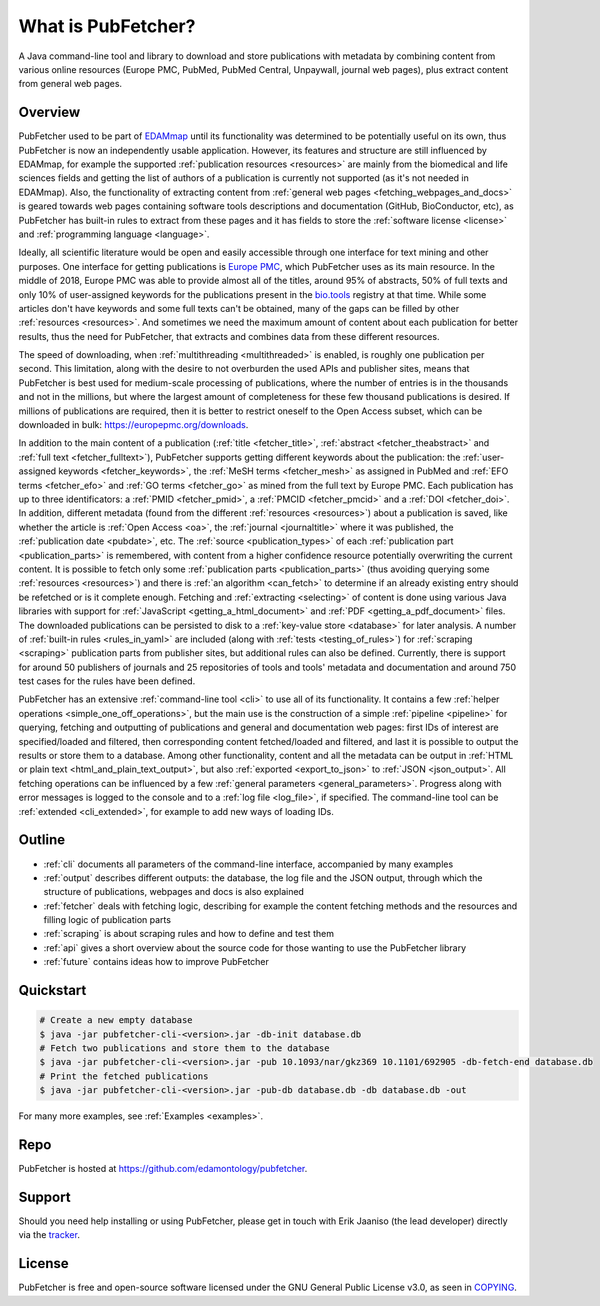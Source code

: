 
###################
What is PubFetcher?
###################

A Java command-line tool and library to download and store publications with metadata by combining content from various online resources (Europe PMC, PubMed, PubMed Central, Unpaywall, journal web pages), plus extract content from general web pages.


********
Overview
********

PubFetcher used to be part of `EDAMmap <https://github.com/edamontology/edammap>`_ until its functionality was determined to be potentially useful on its own, thus PubFetcher is now an independently usable application. However, its features and structure are still influenced by EDAMmap, for example the supported :ref:`publication resources <resources>` are mainly from the biomedical and life sciences fields and getting the list of authors of a publication is currently not supported (as it's not needed in EDAMmap). Also, the functionality of extracting content from :ref:`general web pages <fetching_webpages_and_docs>` is geared towards web pages containing software tools descriptions and documentation (GitHub, BioConductor, etc), as PubFetcher has built-in rules to extract from these pages and it has fields to store the :ref:`software license <license>` and :ref:`programming language <language>`.

Ideally, all scientific literature would be open and easily accessible through one interface for text mining and other purposes. One interface for getting publications is `Europe PMC <https://europepmc.org/>`_, which PubFetcher uses as its main resource. In the middle of 2018, Europe PMC was able to provide almost all of the titles, around 95% of abstracts, 50% of full texts and only 10% of user-assigned keywords for the publications present in the `bio.tools <https://bio.tools/>`_ registry at that time. While some articles don't have keywords and some full texts can't be obtained, many of the gaps can be filled by other :ref:`resources <resources>`. And sometimes we need the maximum amount of content about each publication for better results, thus the need for PubFetcher, that extracts and combines data from these different resources.

The speed of downloading, when :ref:`multithreading <multithreaded>` is enabled, is roughly one publication per second. This limitation, along with the desire to not overburden the used APIs and publisher sites, means that PubFetcher is best used for medium-scale processing of publications, where the number of entries is in the thousands and not in the millions, but where the largest amount of completeness for these few thousand publications is desired. If millions of publications are required, then it is better to restrict oneself to the Open Access subset, which can be downloaded in bulk: https://europepmc.org/downloads.

In addition to the main content of a publication (:ref:`title <fetcher_title>`, :ref:`abstract <fetcher_theabstract>` and :ref:`full text <fetcher_fulltext>`), PubFetcher supports getting different keywords about the publication: the :ref:`user-assigned keywords <fetcher_keywords>`, the :ref:`MeSH terms <fetcher_mesh>` as assigned in PubMed and :ref:`EFO terms <fetcher_efo>` and :ref:`GO terms <fetcher_go>` as mined from the full text by Europe PMC. Each publication has up to three identificators: a :ref:`PMID <fetcher_pmid>`, a :ref:`PMCID <fetcher_pmcid>` and a :ref:`DOI <fetcher_doi>`. In addition, different metadata (found from the different :ref:`resources <resources>`) about a publication is saved, like whether the article is :ref:`Open Access <oa>`, the :ref:`journal <journaltitle>` where it was published, the :ref:`publication date <pubdate>`, etc. The :ref:`source <publication_types>` of each :ref:`publication part <publication_parts>` is remembered, with content from a higher confidence resource potentially overwriting the current content. It is possible to fetch only some :ref:`publication parts <publication_parts>` (thus avoiding querying some :ref:`resources <resources>`) and there is :ref:`an algorithm <can_fetch>` to determine if an already existing entry should be refetched or is it complete enough. Fetching and :ref:`extracting <selecting>` of content is done using various Java libraries with support for :ref:`JavaScript <getting_a_html_document>` and :ref:`PDF <getting_a_pdf_document>` files. The downloaded publications can be persisted to disk to a :ref:`key-value store <database>` for later analysis. A number of :ref:`built-in rules <rules_in_yaml>` are included (along with :ref:`tests <testing_of_rules>`) for :ref:`scraping <scraping>` publication parts from publisher sites, but additional rules can also be defined. Currently, there is support for around 50 publishers of journals and 25 repositories of tools and tools' metadata and documentation and around 750 test cases for the rules have been defined.

PubFetcher has an extensive :ref:`command-line tool <cli>` to use all of its functionality. It contains a few :ref:`helper operations <simple_one_off_operations>`, but the main use is the construction of a simple :ref:`pipeline <pipeline>` for querying, fetching and outputting of publications and general and documentation web pages: first IDs of interest are specified/loaded and filtered, then corresponding content fetched/loaded and filtered, and last it is possible to output the results or store them to a database. Among other functionality, content and all the metadata can be output in :ref:`HTML or plain text <html_and_plain_text_output>`, but also :ref:`exported <export_to_json>` to :ref:`JSON <json_output>`. All fetching operations can be influenced by a few :ref:`general parameters <general_parameters>`. Progress along with error messages is logged to the console and to a :ref:`log file <log_file>`, if specified. The command-line tool can be :ref:`extended <cli_extended>`, for example to add new ways of loading IDs.


*******
Outline
*******

* :ref:`cli` documents all parameters of the command-line interface, accompanied by many examples
* :ref:`output` describes different outputs: the database, the log file and the JSON output, through which the structure of publications, webpages and docs is also explained
* :ref:`fetcher` deals with fetching logic, describing for example the content fetching methods and the resources and filling logic of publication parts
* :ref:`scraping` is about scraping rules and how to define and test them
* :ref:`api` gives a short overview about the source code for those wanting to use the PubFetcher library
* :ref:`future` contains ideas how to improve PubFetcher


**********
Quickstart
**********

.. code-block:: bash

  # Create a new empty database
  $ java -jar pubfetcher-cli-<version>.jar -db-init database.db
  # Fetch two publications and store them to the database
  $ java -jar pubfetcher-cli-<version>.jar -pub 10.1093/nar/gkz369 10.1101/692905 -db-fetch-end database.db
  # Print the fetched publications
  $ java -jar pubfetcher-cli-<version>.jar -pub-db database.db -db database.db -out

For many more examples, see :ref:`Examples <examples>`.


****
Repo
****

PubFetcher is hosted at https://github.com/edamontology/pubfetcher.


*******
Support
*******

Should you need help installing or using PubFetcher, please get in touch with Erik Jaaniso (the lead developer) directly via the `tracker <https://github.com/edamontology/pubfetcher/issues>`_.


*******
License
*******

PubFetcher is free and open-source software licensed under the GNU General Public License v3.0, as seen in `COPYING <https://github.com/edamontology/pubfetcher/blob/master/COPYING>`_.
